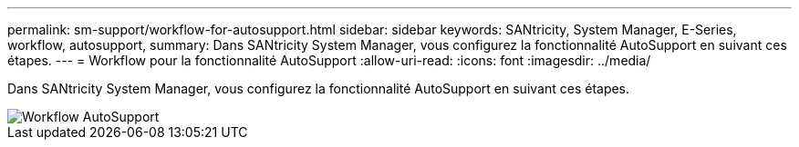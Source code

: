 ---
permalink: sm-support/workflow-for-autosupport.html 
sidebar: sidebar 
keywords: SANtricity, System Manager, E-Series, workflow, autosupport, 
summary: Dans SANtricity System Manager, vous configurez la fonctionnalité AutoSupport en suivant ces étapes. 
---
= Workflow pour la fonctionnalité AutoSupport
:allow-uri-read: 
:icons: font
:imagesdir: ../media/


[role="lead"]
Dans SANtricity System Manager, vous configurez la fonctionnalité AutoSupport en suivant ces étapes.

image::../media/sam1130-flw-support-asup-setup.gif[Workflow AutoSupport]
